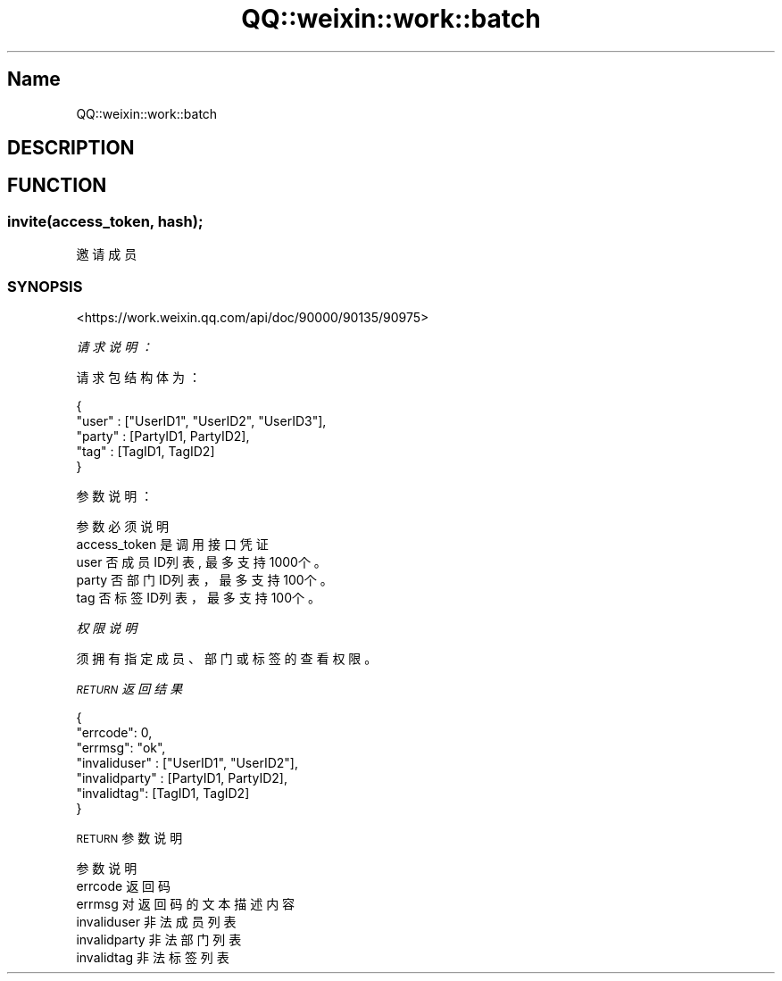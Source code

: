 .\" Automatically generated by Pod::Man 4.14 (Pod::Simple 3.40)
.\"
.\" Standard preamble:
.\" ========================================================================
.de Sp \" Vertical space (when we can't use .PP)
.if t .sp .5v
.if n .sp
..
.de Vb \" Begin verbatim text
.ft CW
.nf
.ne \\$1
..
.de Ve \" End verbatim text
.ft R
.fi
..
.\" Set up some character translations and predefined strings.  \*(-- will
.\" give an unbreakable dash, \*(PI will give pi, \*(L" will give a left
.\" double quote, and \*(R" will give a right double quote.  \*(C+ will
.\" give a nicer C++.  Capital omega is used to do unbreakable dashes and
.\" therefore won't be available.  \*(C` and \*(C' expand to `' in nroff,
.\" nothing in troff, for use with C<>.
.tr \(*W-
.ds C+ C\v'-.1v'\h'-1p'\s-2+\h'-1p'+\s0\v'.1v'\h'-1p'
.ie n \{\
.    ds -- \(*W-
.    ds PI pi
.    if (\n(.H=4u)&(1m=24u) .ds -- \(*W\h'-12u'\(*W\h'-12u'-\" diablo 10 pitch
.    if (\n(.H=4u)&(1m=20u) .ds -- \(*W\h'-12u'\(*W\h'-8u'-\"  diablo 12 pitch
.    ds L" ""
.    ds R" ""
.    ds C` ""
.    ds C' ""
'br\}
.el\{\
.    ds -- \|\(em\|
.    ds PI \(*p
.    ds L" ``
.    ds R" ''
.    ds C`
.    ds C'
'br\}
.\"
.\" Escape single quotes in literal strings from groff's Unicode transform.
.ie \n(.g .ds Aq \(aq
.el       .ds Aq '
.\"
.\" If the F register is >0, we'll generate index entries on stderr for
.\" titles (.TH), headers (.SH), subsections (.SS), items (.Ip), and index
.\" entries marked with X<> in POD.  Of course, you'll have to process the
.\" output yourself in some meaningful fashion.
.\"
.\" Avoid warning from groff about undefined register 'F'.
.de IX
..
.nr rF 0
.if \n(.g .if rF .nr rF 1
.if (\n(rF:(\n(.g==0)) \{\
.    if \nF \{\
.        de IX
.        tm Index:\\$1\t\\n%\t"\\$2"
..
.        if !\nF==2 \{\
.            nr % 0
.            nr F 2
.        \}
.    \}
.\}
.rr rF
.\" ========================================================================
.\"
.IX Title "QQ::weixin::work::batch 3"
.TH QQ::weixin::work::batch 3 "2020-03-23" "perl v5.32.0" "User Contributed Perl Documentation"
.\" For nroff, turn off justification.  Always turn off hyphenation; it makes
.\" way too many mistakes in technical documents.
.if n .ad l
.nh
.SH "Name"
.IX Header "Name"
QQ::weixin::work::batch
.SH "DESCRIPTION"
.IX Header "DESCRIPTION"
.SH "FUNCTION"
.IX Header "FUNCTION"
.SS "invite(access_token, hash);"
.IX Subsection "invite(access_token, hash);"
邀请成员
.SS "\s-1SYNOPSIS\s0"
.IX Subsection "SYNOPSIS"
<https://work.weixin.qq.com/api/doc/90000/90135/90975>
.PP
\fI请求说明：\fR
.IX Subsection "请求说明："
.PP
请求包结构体为：
.IX Subsection "请求包结构体为："
.PP
.Vb 5
\&    {
\&      "user" : ["UserID1", "UserID2", "UserID3"],
\&      "party" : [PartyID1, PartyID2],
\&      "tag" : [TagID1, TagID2]
\&    }
.Ve
.PP
参数说明：
.IX Subsection "参数说明："
.PP
.Vb 5
\&    参数  必须      说明
\&    access_token        是       调用接口凭证
\&    user        否       成员ID列表, 最多支持1000个。
\&    party       否       部门ID列表，最多支持100个。
\&    tag 否       标签ID列表，最多支持100个。
.Ve
.PP
\fI权限说明\fR
.IX Subsection "权限说明"
.PP
须拥有指定成员、部门或标签的查看权限。
.PP
\fI\s-1RETURN\s0 返回结果\fR
.IX Subsection "RETURN 返回结果"
.PP
.Vb 7
\&    {
\&        "errcode": 0,
\&        "errmsg": "ok",
\&      "invaliduser" : ["UserID1", "UserID2"],
\&      "invalidparty" : [PartyID1, PartyID2],
\&      "invalidtag": [TagID1, TagID2]
\&    }
.Ve
.PP
\s-1RETURN\s0 参数说明
.IX Subsection "RETURN 参数说明"
.PP
.Vb 6
\&    参数      说明
\&    errcode     返回码
\&    errmsg      对返回码的文本描述内容
\&    invaliduser 非法成员列表
\&    invalidparty        非法部门列表
\&    invalidtag  非法标签列表
.Ve
